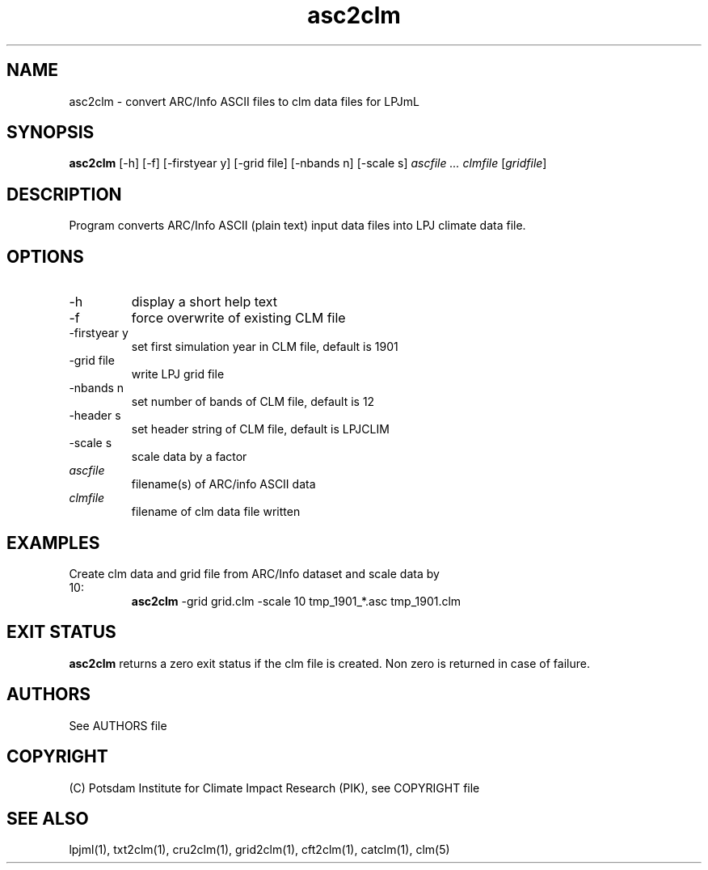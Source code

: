 .TH asc2clm 1  "April 18, 2016" "version 1.0.002" "USER COMMANDS"
.SH NAME
asc2clm \- convert ARC/Info ASCII files to clm data files for LPJmL
.SH SYNOPSIS
.B asc2clm
[\-h] [\-f] [\-firstyear y] [\-grid file] [\-nbands n] [\-scale s] 
.I ascfile ... clmfile 
[\fIgridfile\fP]
.SH DESCRIPTION
Program converts ARC/Info ASCII (plain text) input data files into LPJ climate data file.
.SH OPTIONS
.TP
\-h
display a short help text
.TP
\-f
force overwrite of existing CLM file
.TP
\-firstyear y 
set first simulation year in CLM file, default is 1901
.TP
\-grid file
write LPJ grid file
.TP
\-nbands n
set number of bands of CLM file, default is 12
.TP
\-header s
set header string of CLM file, default is LPJCLIM
.TP
\-scale s
scale data by a factor
.TP
.I ascfile    
filename(s) of ARC/info ASCII data
.TP
.I clmfile     
filename of clm data file written
.SH EXAMPLES
.TP
Create clm data and grid file from ARC/Info dataset and scale data by 10:
.B asc2clm
-grid grid.clm -scale 10 tmp_1901_*.asc tmp_1901.clm
.PP
.SH EXIT STATUS
.B asc2clm
returns a zero exit status if the clm file is created.
Non zero is returned in case of failure.

.SH AUTHORS

See AUTHORS file

.SH COPYRIGHT

(C) Potsdam Institute for Climate Impact Research (PIK), see COPYRIGHT file

.SH SEE ALSO
lpjml(1), txt2clm(1), cru2clm(1), grid2clm(1), cft2clm(1), catclm(1), clm(5)
